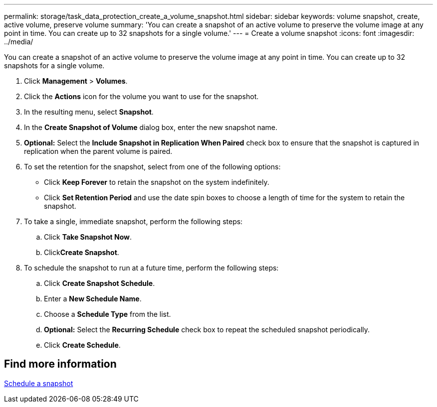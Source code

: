 ---
permalink: storage/task_data_protection_create_a_volume_snapshot.html
sidebar: sidebar
keywords: volume snapshot, create, active volume, preserve volume
summary: 'You can create a snapshot of an active volume to preserve the volume image at any point in time. You can create up to 32 snapshots for a single volume.'
---
= Create a volume snapshot
:icons: font
:imagesdir: ../media/

[.lead]
You can create a snapshot of an active volume to preserve the volume image at any point in time. You can create up to 32 snapshots for a single volume.

. Click *Management* > *Volumes*.
. Click the *Actions* icon for the volume you want to use for the snapshot.
. In the resulting menu, select *Snapshot*.
. In the *Create Snapshot of Volume* dialog box, enter the new snapshot name.
. *Optional:* Select the *Include Snapshot in Replication When Paired* check box to ensure that the snapshot is captured in replication when the parent volume is paired.
. To set the retention for the snapshot, select from one of the following options:
 ** Click *Keep Forever* to retain the snapshot on the system indefinitely.
 ** Click *Set Retention Period* and use the date spin boxes to choose a length of time for the system to retain the snapshot.
. To take a single, immediate snapshot, perform the following steps:
 .. Click *Take Snapshot Now*.
 .. Click**Create Snapshot**.
. To schedule the snapshot to run at a future time, perform the following steps:
 .. Click *Create Snapshot Schedule*.
 .. Enter a *New Schedule Name*.
 .. Choose a *Schedule Type* from the list.
 .. *Optional:* Select the *Recurring Schedule* check box to repeat the scheduled snapshot periodically.
 .. Click *Create Schedule*.

== Find more information

xref:task_data_protection_schedule_a_snapshot_task.adoc[Schedule a snapshot]
